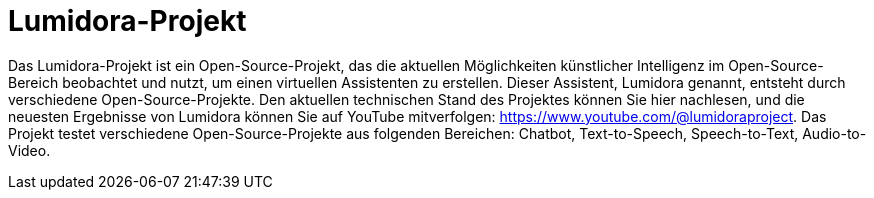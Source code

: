 = Lumidora-Projekt

Das Lumidora-Projekt ist ein Open-Source-Projekt, das die aktuellen Möglichkeiten künstlicher Intelligenz im Open-Source-Bereich beobachtet und nutzt, um einen virtuellen Assistenten zu erstellen. Dieser Assistent, Lumidora genannt, entsteht durch verschiedene Open-Source-Projekte. Den aktuellen technischen Stand des Projektes können Sie hier nachlesen, und die neuesten Ergebnisse von Lumidora können Sie auf YouTube mitverfolgen: https://www.youtube.com/@lumidoraproject. Das Projekt testet verschiedene Open-Source-Projekte aus folgenden Bereichen: Chatbot, Text-to-Speech, Speech-to-Text, Audio-to-Video.

